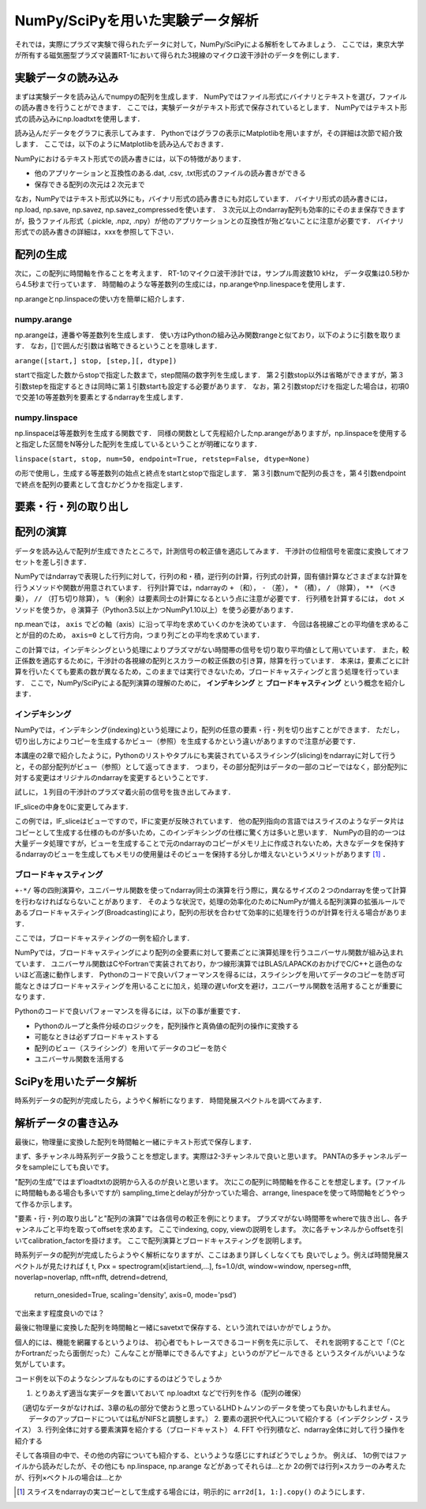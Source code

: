 NumPy/SciPyを用いた実験データ解析
==================================
それでは，実際にプラズマ実験で得られたデータに対して，NumPy/SciPyによる解析をしてみましょう．
ここでは，東京大学が所有する磁気圏型プラズマ装置RT-1において得られた3視線のマイクロ波干渉計のデータを例にします．

実験データの読み込み
^^^^^^^^^^^^^^^^^^^^^^^^^^^^^^^^^^
まずは実験データを読み込んでnumpyの配列を生成します．
NumPyではファイル形式にバイナリとテキストを選び，ファイルの読み書きを行うことができます． 
ここでは，実験データがテキスト形式で保存されているとします．
NumPyではテキスト形式の読み込みにnp.loadtxtを使用します．

.. ipython:: python

    IF = np.loadtxt("IF_20170608_74_raw.txt", delimiter=',')

読み込んだデータをグラフに表示してみます．
Pythonではグラフの表示にMatplotlibを用いますが，その詳細は次節で紹介致します．
ここでは，以下のようにMatplotlibを読み込んでおきます．

.. ipython:: python
    
    import matplotlib.pyplot as plt
    plt.plot(IF)
    plt.show()

.. image:: figure1.png

NumPyにおけるテキスト形式での読み書きには，以下の特徴があります．

* 他のアプリケーションと互換性のある.dat, .csv, .txt形式のファイルの読み書きができる
* 保存できる配列の次元は２次元まで

なお，NumPyではテキスト形式以外にも，バイナリ形式の読み書きにも対応しています．
バイナリ形式の読み書きには，np.load, np.save, np.savez, np.savez_compressedを使います．
３次元以上のndarray配列も効率的にそのまま保存できますが，扱うファイル形式（.pickle, .npz, .npy）が他のアプリケーションとの互換性が殆どないことに注意が必要です．
バイナリ形式での読み書きの詳細は，xxxを参照して下さい．


配列の生成
^^^^^^^^^^^^^^^^^^^^^^^^^^^^^^^^^^
次に，この配列に時間軸を作ることを考えます．
RT-1のマイクロ波干渉計では，サンプル周波数10 kHz，
データ収集は0.5秒から4.5秒まで行っています．
時間軸のような等差数列の生成には，np.arangeやnp.linespaceを使用します．

.. ipython:: python
    
    sampling_time = 1.0e-4
    delay = 0.5
    sample_length = 4
    time = np.arange(delay, delay+sample_length, sampling_time, dtype=np.float)

    plt.plot(time, IF[:, 0])
    plt.plot(time, IF[:, 1])
    plt.show()

np.arangeとnp.linspaceの使い方を簡単に紹介します．

numpy.arange
------------------------
np.arangeは，連番や等差数列を生成します．
使い方はPythonの組み込み関数rangeと似ており，以下のように引数を取ります．
なお，[]で囲んだ引数は省略できるということを意味します．

``arange([start,] stop, [step,][, dtype])``

startで指定した数からstopで指定した数まで，step間隔の数字列を生成します．
第２引数stop以外は省略ができますが，第３引数stepを指定するときは同時に第１引数startも設定する必要があります．
なお，第２引数stopだけを指定した場合は，初項0で交差1の等差数列を要素とするndarrayを生成します．

numpy.linspace
------------------------
np.linspaceは等差数列を生成する関数です．
同様の関数として先程紹介したnp.arangeがありますが，np.linspaceを使用すると指定した区間をN等分した配列を生成しているということが明確になります．

``linspace(start, stop, num=50, endpoint=True, retstep=False, dtype=None)``

の形で使用し，生成する等差数列の始点と終点をstartとstopで指定します．
第３引数numで配列の長さを，第４引数endpointで終点を配列の要素として含むかどうかを指定します．

要素・行・列の取り出し
^^^^^^^^^^^^^^^^^^^^^^^^^^^^^^^^^^

配列の演算
^^^^^^^^^^^^^^^^^^^^^^^^^^^^^^^^^^
データを読み込んで配列が生成できたところで，計測信号の較正値を適応してみます．
干渉計の位相信号を密度に変換してオフセットを差し引きます．

NumPyではndarrayで表現した行列に対して，行列の和・積，逆行列の計算，行列式の計算，固有値計算などさまざまな計算を行うメソッドや関数が用意されています．
行列計算では，ndarrayの ``+`` （和）， ``-`` （差）， ``*`` （積）， ``/`` （除算）， ``**`` （べき乗）， ``//`` （打ち切り除算）， ``%`` （剰余）は要素同士の計算になるという点に注意が必要です．
行列積を計算するには， ``dot`` メソッドを使うか， ``@`` 演算子（Python3.5以上かつNumPy1.10以上）を使う必要があります．


.. ipython:: python
    
    a1 = -0.005
    a2 = 0.000
    b1 = 0.135
    b2 = 0.300
    
    IF[:, 0] = np.arcsin((IF[:, 0]-a1)/b1)*180/np.pi
    IF[:, 1] = np.arcsin((IF[:, 1]-a2)/b2)*180/np.pi
    
    IF = IF*5.58/360

    IF -= np.mean(IF[:5000, :], axis=0)

    plt.plot(time, IF[:, 0])
    plt.plot(time, IF[:, 1])
    plt.show()

np.meanでは， ``axis`` でどの軸（axis）に沿って平均を求めていくのかを決めています．
今回は各視線ごとの平均値を求めることが目的のため， ``axis=0`` として行方向，つまり列ごとの平均を求めています．

この計算では，インデキシングという処理によりプラズマがない時間帯の信号を切り取り平均値として用いています．
また，較正係数を適応するために，干渉計の各視線の配列とスカラーの較正係数の引き算，除算を行っています．
本来は，要素ごとに計算を行いたくても要素の数が異なるため，このままでは実行できないため，ブロードキャスティングと言う処理を行っています．
ここで，NumPy/SciPyによる配列演算の理解のために， **インデキシング** と **ブロードキャスティング** という概念を紹介します．

インデキシング
------------------------

NumPyでは，インデキシング(indexing)という処理により，配列の任意の要素・行・列を切り出すことができます．
ただし，切り出し方によりコピーを生成するかビュー（参照）を生成するかという違いがありますので注意が必要です．

本講座の2章で紹介したように，Pythonのリストやタプルにも実装されているスライシング(slicing)をndarrayに対して行うと，その部分配列がビュー（参照）として返ってきます．
つまり，その部分配列はデータの一部のコピーではなく，部分配列に対する変更はオリジナルのndarrayを変更するということです．

試しに，１列目の干渉計のプラズマ着火前の信号を抜き出してみます．

.. ipython:: python

   IF_slice = IF[:5000, 0] 

IF_sliceの中身を0に変更してみます．

.. ipython:: python

    IF_slice[:] = 0
    print(IF[:5000, 0])

この例では，IF_sliceはビューですので，IFに変更が反映されています．
他の配列指向の言語ではスライスのようなデータ片はコピーとして生成する仕様のものが多いため，このインデキシングの仕様に驚く方は多いと思います．
NumPyの目的の一つは大量データ処理ですが，ビューを生成することで元のndarrayのコピーがメモリ上に作成されないため，大きなデータを保持するndarrayのビューを生成してもメモリの使用量はそのビューを保持する分しか増えないというメリットがあります [#]_ ．


ブロードキャスティング
------------------------

``+-*/`` 等の四則演算や，ユニバーサル関数を使ってndarray同士の演算を行う際に，異なるサイズの２つのndarrayを使って計算を行わなければならないことがあります．
そのような状況で，処理の効率化のためにNumPyが備える配列演算の拡張ルールであるブロードキャスティング(Broadcasting)により，配列の形状を合わせて効率的に処理を行うのが計算を行える場合があります．

ここでは，ブロードキャスティングの一例を紹介します．

.. ipython:: python

    #1から12までの等差数列を作成し，形状を(4, 3)に変更する
    b = np.arange(1, 13, 1).reshape((4, 3)) 
    b

    c = np.array([1, 2, 3])
    c.shape #cの形状(shape)を確認する

    b + c

.. image:: broadcast2.png
    :alt: IMAGE


NumPyでは，ブロードキャスティングにより配列の全要素に対して要素ごとに演算処理を行うユニバーサル関数が組み込まれています．
ユニバーサル関数はCやFortranで実装されており，かつ線形演算ではBLAS/LAPACKのおかげでC/C++と遜色のないほど高速に動作します．
Pythonのコードで良いパフォーマンスを得るには，スライシングを用いてデータのコピーを防ぎ可能なときはブロードキャスティングを用いることに加え，処理の遅いfor文を避け，ユニバーサル関数を活用することが重要になります．

Pythonのコードで良いパフォーマンスを得るには，以下の事が重要です．

* Pythonのループと条件分岐のロジックを，配列操作と真偽値の配列の操作に変換する
* 可能なときは必ずブロードキャストする
* 配列のビュー（スライシング）を用いてデータのコピーを防ぐ
* ユニバーサル関数を活用する


SciPyを用いたデータ解析
^^^^^^^^^^^^^^^^^^^^^^^^^^^^^^^^^^
時系列データの配列が完成したら，ようやく解析になります．
時間発展スペクトルを調べてみます．

.. ipython:: python
    
    import scipy.signal as sig
    f, t, Pxx = sig.spectrogram(IF[:, 0], fs=1/sampling_time, window='hamming', nperseg=250)
    plt.pcolormesh(t, f, np.abs(Pxx), vmin=0, vmax=1e-2)
    plt.show()

解析データの書き込み
^^^^^^^^^^^^^^^^^^^^^^^^^^^^^^^^^^
最後に，物理量に変換した配列を時間軸と一緒にテキスト形式で保存します．

.. ipython:: python

    time_IF = np.zeros((len(time), 3))
    time_IF[:, 0] = time
    time_IF[:, 1:3] = IF
    np.savetxt('time_IF.txt', time_IF, delimiter=',')

まず、多チャンネル時系列データ扱うことを想定します。実際は2-3チャンネルで良いと思います。
PANTAの多チャンネルデータをsampleにしても良いです。

"配列の生成”ではまずloadtxtの説明から入るのが良いと思います。
次にこの配列に時間軸を作ることを想定します。(ファイルに時間軸もある場合も多いですが)
sampling_timeとdelayが分かっていた場合、arrange, linespaceを使って時間軸をどうやって作るか示します。

"要素・行・列の取り出し”と"配列の演算"では各信号の較正を例にとります。
プラズマがない時間帯をwhereで抜き出し、各チャンネルごと平均を取ってoffsetを求めます。
ここでindexing, copy, viewの説明をします。
次に各チャンネルからoffsetを引いてcalibration_factorを掛けます。
ここで配列演算とブロードキャスティングを説明します。

時系列データの配列が完成したらようやく解析になりますが、ここはあまり詳しくしなくても
良いでしょう。例えば時間発展スペクトルが見たければ
f, t, Pxx = spectrogram(x[istart:iend,...], fs=1.0/dt, window=window, nperseg=nfft, noverlap=noverlap, nfft=nfft, detrend=detrend,
                                  return_onesided=True, scaling='density', axis=0, mode='psd’)
で出来ます程度良いのでは？

最後に物理量に変換した配列を時間軸と一緒にsavetxtで保存する、という流れではいかがでしょうか。

個人的には、機能を網羅するというよりは、
初心者でもトレースできるコード例を先に示して、
それを説明することで「（CとかFortranだったら面倒だった）こんなことが簡単にできるんですよ」というのがアピールできる
というスタイルがいいような気がしています。

コード例を以下のようなシンプルなものにするのはどうでしょうか

1. とりあえず適当な実データを置いておいて np.loadtxt などで行列を作る（配列の確保）
　（適切なデータがなければ、3章の私の部分で使おうと思っているLHDトムソンのデータを使っても良いかもしれません。
　　データのアップロードについては私がNIFSと調整します。）
2. 要素の選択や代入について紹介する（インデクシング・スライス）
3. 行列全体に対する要素演算を紹介する（ブロードキャスト）
4. FFT や行列積など、ndarray全体に対して行う操作を紹介する

そして各項目の中で、その他の内容についても紹介する、というような感じにすればどうでしょうか。
例えば、
1の例ではファイルから読みだしたが、その他にも np.linspace, np.arange などがあってそれらは…とか
2の例では行列×スカラーのみ考えたが、行列×ベクトルの場合は…とか

.. [#] スライスをndarrayの実コピーとして生成する場合には，明示的に ``arr2d[1, 1:].copy()`` のようにします．
